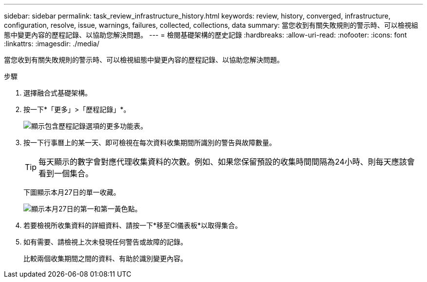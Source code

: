 ---
sidebar: sidebar 
permalink: task_review_infrastructure_history.html 
keywords: review, history, converged, infrastructure, configuration, resolve, issue, warnings, failures, collected, collections, data 
summary: 當您收到有關失敗規則的警示時、可以檢視組態中變更內容的歷程記錄、以協助您解決問題。 
---
= 檢閱基礎架構的歷史記錄
:hardbreaks:
:allow-uri-read: 
:nofooter: 
:icons: font
:linkattrs: 
:imagesdir: ./media/


[role="lead"]
當您收到有關失敗規則的警示時、可以檢視組態中變更內容的歷程記錄、以協助您解決問題。

.步驟
. 選擇融合式基礎架構。
. 按一下*「更多」>「歷程記錄」*。
+
image:screenshot_history_navigation.gif["顯示包含歷程記錄選項的更多功能表。"]

. 按一下行事曆上的某一天、即可檢視在每次資料收集期間所識別的警告與故障數量。
+

TIP: 每天顯示的數字會對應代理收集資料的次數。例如、如果您保留預設的收集時間間隔為24小時、則每天應該會看到一個集合。

+
下圖顯示本月27日的單一收藏。

+
image:screenshot_history_status.gif["顯示本月27日的第一和第一黃色點。"]

. 若要檢視所收集資料的詳細資料、請按一下*移至CI儀表板*以取得集合。
. 如有需要、請檢視上次未發現任何警告或故障的記錄。
+
比較兩個收集期間之間的資料、有助於識別變更內容。


